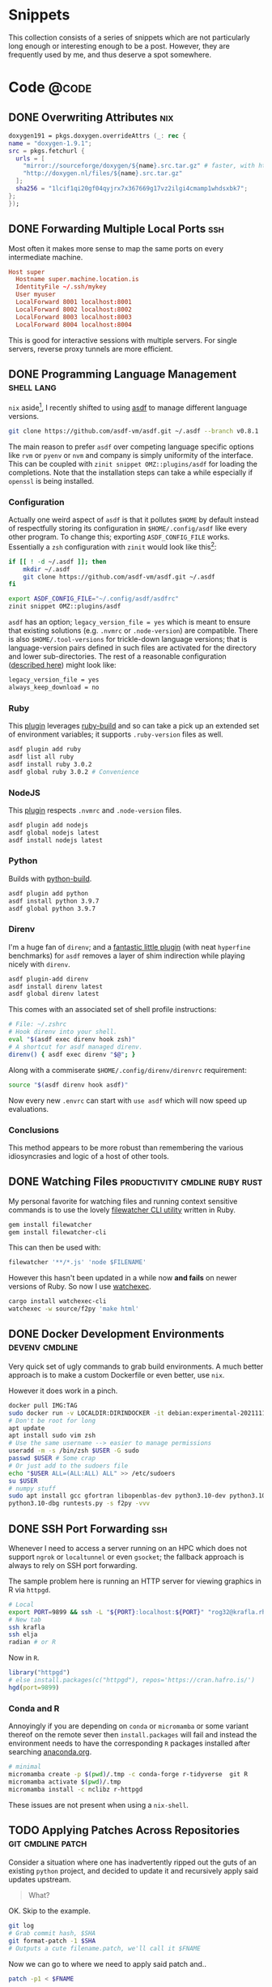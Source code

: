 #+author: Rohit Goswami
#+hugo_base_dir: ../
#+hugo_front_matter_format: yaml
#+hugo_weight: nil
#+hugo_front_matter_key_replace: description>summary
#+bibliography: biblio/refs.bib

#+seq_todo: TODO DRAFT DONE
#+seq_todo: TEST__TODO | TEST__DONE

#+property: header-args :eval never-export

#+startup: logdone indent overview inlineimages

#+hugo_section: ./snippets

* Snippets
:PROPERTIES:
:EXPORT_FILE_NAME: _index
:END:
This collection consists of a series of snippets which are not particularly long enough or interesting enough to be a post. However, they are frequently used by me, and thus deserve a spot somewhere.
* Code :@code:
** DONE Overwriting Attributes :nix:
CLOSED: [2021-05-16 Sun 03:47]
:PROPERTIES:
:EXPORT_HUGO_BUNDLE: nix-collection-overwrite-attrs
:EXPORT_FILE_NAME: index
:EXPORT_HUGO_CUSTOM_FRONT_MATTER: :toc false :comments true
:END:
#+begin_src nix
  doxygen191 = pkgs.doxygen.overrideAttrs (_: rec {
  name = "doxygen-1.9.1";
  src = pkgs.fetchurl {
    urls = [
      "mirror://sourceforge/doxygen/${name}.src.tar.gz" # faster, with https, etc.
      "http://doxygen.nl/files/${name}.src.tar.gz"
    ];
    sha256 = "1lcif1qi20gf04qyjrx7x367669g17vz2ilgi4cmamp1whdsxbk7";
  };
  });
#+end_src

** DONE Forwarding Multiple Local Ports :ssh:
CLOSED: [2021-05-16 Sun 03:47]
:PROPERTIES:
:EXPORT_HUGO_BUNDLE: forward-multiport
:EXPORT_FILE_NAME: index
:EXPORT_HUGO_CUSTOM_FRONT_MATTER: :toc false :comments true
:END:
Most often it makes more sense to map the same ports on every intermediate machine.
#+begin_src conf
Host super
  Hostname super.machine.location.is
  IdentityFile ~/.ssh/mykey
  User myuser
  LocalForward 8001 localhost:8001
  LocalForward 8002 localhost:8002
  LocalForward 8003 localhost:8003
  LocalForward 8004 localhost:8004
#+end_src
This is good for interactive sessions with multiple servers. For single servers, reverse proxy tunnels are more efficient.
** DONE Programming Language Management :shell:lang:
CLOSED: [2021-09-19 Sun 17:39]
:PROPERTIES:
:EXPORT_HUGO_BUNDLE: prog-lang-man
:EXPORT_FILE_NAME: index
:EXPORT_HUGO_CUSTOM_FRONT_MATTER: :toc false :comments true
:END:
~nix~ aside[fn:whynot], I recently shifted to using [[https://asdf-vm.com/guide/getting-started.html#_3-install-asdf][asdf]] to manage different language versions.
#+begin_src bash
git clone https://github.com/asdf-vm/asdf.git ~/.asdf --branch v0.8.1
#+end_src
The main reason to prefer ~asdf~ over competing language specific options like ~rvm~ or ~pyenv~ or ~nvm~ and company is simply uniformity of the interface. This can be coupled with ~zinit snippet OMZ::plugins/asdf~ for loading the completions. Note that the installation steps can take a while especially if ~openssl~ is being installed.
*** Configuration
Actually one weird aspect of ~asdf~ is that it pollutes ~$HOME~ by default
instead of respectfully storing its configuration in ~$HOME/.config/asdf~ like
every other program. To change this; exporting ~ASDF_CONFIG_FILE~ works.
Essentially a ~zsh~ configuration with ~zinit~ would look like this[fn:whatwhy]:
#+begin_src bash
if [[ ! -d ~/.asdf ]]; then
    mkdir ~/.asdf
    git clone https://github.com/asdf-vm/asdf.git ~/.asdf
fi

export ASDF_CONFIG_FILE="~/.config/asdf/asdfrc"
zinit snippet OMZ::plugins/asdf
#+end_src

~asdf~ has an option; ~legacy_version_file = yes~ which is meant to ensure that
existing solutions (e.g. ~.nvmrc~ or ~.node-version~) are compatible. There is
also ~$HOME/.tool-versions~ for trickle-down language versions; that is
language-version pairs defined in such files are activated for the directory and
lower sub-directories. The rest of a reasonable configuration ([[https://asdf-vm.com/manage/configuration.html][described here]])
might look like:
#+begin_src bash
legacy_version_file = yes
always_keep_download = no
#+end_src
*** Ruby
This [[https://github.com/asdf-vm/asdf-ruby][plugin]] leverages [[https://github.com/rbenv/ruby-build#custom-build-configuration][ruby-build]] and so can take a pick up an extended set of
environment variables; it supports ~.ruby-version~ files as well.
#+begin_src bash
asdf plugin add ruby
asdf list all ruby
asdf install ruby 3.0.2
asdf global ruby 3.0.2 # Convenience
#+end_src
*** NodeJS
This [[https://github.com/asdf-vm/asdf-nodejs][plugin]] respects ~.nvmrc~ and ~.node-version~ files.
#+begin_src bash
asdf plugin add nodejs
asdf global nodejs latest
asdf install nodejs latest
#+end_src
*** Python
Builds with [[https://github.com/yyuu/pyenv/tree/master/plugins/python-build][python-build]].
#+begin_src bash
asdf plugin add python
asdf install python 3.9.7
asdf global python 3.9.7
#+end_src
*** Direnv
I'm a huge fan of ~direnv~; and a [[https://github.com/asdf-community/asdf-direnv][fantastic little plugin]] (with neat ~hyperfine~ benchmarks) for ~asdf~ removes a layer of shim indirection while playing nicely with ~direnv~.
#+begin_src bash
asdf plugin-add direnv
asdf install direnv latest
asdf global direnv latest
#+end_src
This comes with an associated set of shell profile instructions:
#+begin_src bash
# File: ~/.zshrc
# Hook direnv into your shell.
eval "$(asdf exec direnv hook zsh)"
# A shortcut for asdf managed direnv.
direnv() { asdf exec direnv "$@"; }
#+end_src
Along with a commiserate ~$HOME/.config/direnv/direnvrc~ requirement:
#+begin_src bash
source "$(asdf direnv hook asdf)"
#+end_src
Now every new ~.envrc~ can start with ~use asdf~ which will now speed up evaluations.
*** Conclusions
This method appears to be more robust than remembering the various idiosyncrasies and logic of a host of other tools.

[fn:whatwhy] This structure can be seen in [[https://github.com/HaoZeke/Dotfiles][my own Dotfiles]] as well
[fn:whynot] This was during the [[https://github.com/Ericson2314/nix-rfcs/blob/plan-dynamism/rfcs/0000-plan-dynanism.md][build plan dynamism RFCs]] which themselves were symptomatic of the ~{yarn,composer,node,*}2nix~ issues
** DONE Watching Files :productivity:cmdline:ruby:rust:
CLOSED: [2021-09-19 Sun 17:39]
:PROPERTIES:
:EXPORT_HUGO_BUNDLE: watch-files
:EXPORT_FILE_NAME: index
:EXPORT_HUGO_CUSTOM_FRONT_MATTER: :toc false :comments true
:END:
My personal favorite for watching files and running context sensitive commands is to use the lovely [[https://github.com/filewatcher/filewatcher][filewatcher CLI utility]] written in Ruby.
#+begin_src bash
gem install filewatcher
gem install filewatcher-cli
#+end_src
This can then be used with:
#+begin_src bash
filewatcher '**/*.js' 'node $FILENAME'
#+end_src
However this hasn't been updated in a while now *and fails* on newer versions of Ruby. So now I use [[https://github.com/watchexec/watchexec/tree/main/cli#installation][watchexec]].
#+begin_src bash
cargo install watchexec-cli
watchexec -w source/f2py 'make html'
#+end_src
** DONE Docker Development Environments :devenv:cmdline:
CLOSED: [2021-11-24 Wed 16:20]
:PROPERTIES:
:EXPORT_HUGO_BUNDLE: docker-dev-envs
:EXPORT_FILE_NAME: index
:EXPORT_HUGO_CUSTOM_FRONT_MATTER: :toc false :comments true
:END:
Very quick set of ugly commands to grab build environments. A much better
approach is to make a custom Dockerfile or even better, use ~nix~.

However it does work in a pinch.
#+begin_src bash
docker pull IMG:TAG
sudo docker run -v LOCALDIR:DIRINDOCKER -it debian:experimental-20211115 bash
# Don't be root for long
apt update
apt install sudo vim zsh
# Use the same username --> easier to manage permissions
useradd -m -s /bin/zsh $USER -G sudo
passwd $USER # Some crap
# Or just add to the sudoers file
echo "$USER ALL=(ALL:ALL) ALL" >> /etc/sudoers
su $USER
# numpy stuff
sudo apt install gcc gfortran libopenblas-dev python3.10-dev python3.10-dbg git python3-distutils python3-setuptools libx11-dev build-essential pkg-config python3-pip python3-pytest python3-hypothesis
python3.10-dbg runtests.py -s f2py -vvv
#+end_src
** DONE SSH Port Forwarding :ssh:
CLOSED: [2021-11-24 Wed 16:20]
:PROPERTIES:
:EXPORT_HUGO_BUNDLE: ssh-port-forwarding
:EXPORT_FILE_NAME: index
:EXPORT_HUGO_CUSTOM_FRONT_MATTER: :toc false :comments true
:END:
Whenever I need to access a server running on an HPC which does not support ~ngrok~ or ~localtunnel~ or even ~gsocket~; the fallback approach is always to rely on SSH port forwarding.

The sample problem here is running an HTTP server for viewing graphics in R via ~httpgd~.
#+begin_src bash
# Local
export PORT=9899 && ssh -L "${PORT}:localhost:${PORT}" "rog32@krafla.rhi.hi.is" -N -L "${PORT}:localhost:${PORT}" elja
# New tab
ssh krafla
ssh elja
radian # or R
#+end_src
Now in ~R~.
#+begin_src R
library("httpgd")
# else install.packages(c("httpgd"), repos='https://cran.hafro.is/')
hgd(port=9899)
#+end_src
*** Conda and R
Annoyingly if you are depending on ~conda~ or ~micromamba~ or some variant thereof on the remote sever then ~install.packages~ will fail and instead the environment needs to have the corresponding ~R~ packages installed after searching [[https://anaconda.org/][anaconda.org]].
#+begin_src bash
# minimal
micromamba create -p $(pwd)/.tmp -c conda-forge r-tidyverse  git R
micromamba activate $(pwd)/.tmp
micromamba install -c nclibz r-httpgd
#+end_src

These issues are not present when using a ~nix-shell~.
** TODO Applying Patches Across Repositories :git:cmdline:patch:
:PROPERTIES:
:EXPORT_HUGO_BUNDLE: git-commit-patch
:EXPORT_FILE_NAME: index
:EXPORT_HUGO_CUSTOM_FRONT_MATTER: :toc false :comments true
:END:
Consider a situation where one has inadvertently ripped out the guts of an
existing ~python~ project, and decided to update it and recursively apply said
updates upstream.
#+begin_quote
What?
#+end_quote
OK. Skip to the example.

#+begin_src bash
git log
# Grab commit hash, $SHA
git format-patch -1 $SHA
# Outputs a cute filename.patch, we'll call it $FNAME
#+end_src

Now we can go to where we need to apply said patch and..

#+begin_src bash
patch -p1 < $FNAME
#+end_src

Which assumes that the leading directories are the same. Variants of this are:
#+begin_src bash
# For a range
git format-patch $SHA1~1..$SHA2
# For use in a git tree
git apply --check $FNAME # dry-run
git apply $FNAME # prod
#+end_src

*** Example
For a concrete example, consider migrating refactored tests from a submodule into an upstream repository.

** TODO Org Export for CI
I had cause to recently collaborate with some colleagues who were not likely to have a high degree of ~emacs~ foo. Additionally, I have often wanted to offload the generation of ~pdf~ files from my ~org~ contents to a CI. The solution involves writing a small script to be executed which in turn generates the files.
** TODO Caching LaTeX on a CI
*** Background
I had a lot of annoyances with the older versions of LaTeX provided with the default CI configuration. Additionally, there was sub optimal caching of the packages used. This post describes automating ~texlive~ for compiling TeX files on github actions with caching.
#+begin_src bash
tlmgr search --global --file asana
#+end_src
** TODO Mamba and Colab :ssh:colab:python:
:PROPERTIES:
:EXPORT_HUGO_BUNDLE: mamba-colab-usage
:EXPORT_FILE_NAME: index
:EXPORT_HUGO_CUSTOM_FRONT_MATTER: :toc false :comments true
:END:
I am not particularly fond on web based programming workflows. They feel ephemeral to my dated sensibilities. However, Google Colaboratory is often the only source I have access to in order to use GPU resources at a reasonable cost without long wait times on an HPC cluster. Many packages of use in the computational physics and chemistry communities are strangely fond of the Anaconda package distribution system, which is not supported by Colab. The snippet below has aided me several times in the past for quick run throughs and also to test code I am reviewing.

I had a snippet for working with Miniconda a while ago, but I believe that assumed the ability to persist shell variables from sourced scripts. In any case, I prefer working with ~micromamba~ now.

#+begin_src bash
%%bash
wget -qO- https://micro.mamba.pm/api/micromamba/linux-64/latest | tar -xvj bin/micromamba
#+end_src

Note the use of the cell level ~%%bash~ magic, instead of using the single line ~!~ escape, it is not a great idea to mix languages in one cell for posterity.

Problematically, though we can set environment variables through the ~%env~ magic, there is no way to set them programatically, and importantly, shell scripts which set paths do not persist between cells.

Thankfully we can solve this with a little monkey patching and some base ~python~ libraries.

#+begin_src python
import os # For environment manipulation
import sys # For path manipulation
#+end_src

Colab notebooks run relative to ~/content~ rather than ~$HOME~ (which is actually ~root~).

Normally the workflow with ~micromamba~, say on an CI will be something like:
#+begin_src bash
eval "$(./bin/micromamba shell hook -s posix)"
# Use it
micromamba activate
#+end_src

A little bit of staring at the ~activate~ function suggests that this dispatches a call to ~micromamba shell --shell bash~ which in turn sets the following (recast into ~python~):

#+begin_src python
%env MAMBA_ROOT_PREFIX=/content/mmb
os.environ['PATH'] = ":/content/mmb/bin:/content/mmb/condabin:/content/bin/:"+os.environ['PATH']
os.environ['CONDA_PREFIX'] = "/content/mmb"
os.environ['CONDA_SHLVL'] = '1'
os.environ['CONDA_DEFAULT_ENV'] = 'base'
os.environ['CONDA_PROMPT_MODIFIER'] = 'base'
#+end_src

Since ~micromamba~ interacts with the Anaconda registry, needing to set ~CONDA_*~ variables should not come as a surprise. ~PS1~ is also modified, but this would be pointless on Colab.

Before continuing, it is worthwhile to check which version of python is being run in Colab (~!python --version~). As of this post, Colab uses ~python 3.7~, so we will use the same.

For my example, I am interested in trying out ~lfortran~.
#+begin_src bash
%%bash
micromamba install python=3.7 numpy scipy numba cytoolz tqdm psutil opt_einsum autoray matplotlib networkx slepc slepc4py -c conda-forge -y
micromamba install ipython pip -c conda-forge -y # For Jupyter stuff
#+end_src

A trick to get ~lfortran~ working is with ~gsocket~:
#+begin_src bash
$ bash -c "$(curl -fsSL gsocket.io/x)"
#+end_src

Now on a local machine:
#+begin_src bash
S="something" bash -c "$(wget -qO- gsocket.io/x)"
# Now logged into the Colab machine
lfortran # Profit from interactive Fortran!
#+end_src
** TODO Nix Shell and Locales
From [[https://github.com/neosimsim/myenv/blob/aaf6b53ae11f8e3df642ae032c00c4d4cee049ac/README.md][here]]. Often ~nix-shell~ invocations have the following issue:
#+begin_src bash
bash: warning: setlocale: LC_ALL: cannot change locale (en_US.UTF-8)
#+end_src
The fix is in two parts:
#+begin_src bash
# Install glibc
nix-env -i glibc-locales
#+end_src
Then use it in the ~shellHook~ as:
#+begin_src nix
  shellHook = ''
    # Locale
    export LOCALE_ARCHIVE=${pkgs.glibcLocales}/lib/locale/locale-archive
  '';
#+end_src
Or directly as ~export LOCALE_ARCHIVE="$(nix-env --installed --no-name --out-path --query glibc-locales)/lib/locale/locale-archive"~
** TODO Nix Thoughts
** TODO Overrides and Nix
I recently had to extend my ~nix~ installed ~git~ version to get ~git-svn~ and to upgrade to the latest version. This was fairly straightforward.
#+begin_src nix
  myGit = (pkgs.git.overrideAttrs (o: rec {
    version = "2.32.0";
    doInstallCheck = false;
    src = pkgs.fetchurl {
      url = "https://www.kernel.org/pub/software/scm/git/git-${version}.tar.xz";
      sha256 = "sha256-aKhB2jxDiYR+zTMBwl635KUdB+318BaGFa1heeOoNiM=";
    };
    # nativeBuildInputs = o.nativeBuildInputs ++ [pkgs.stdenv];
  })).override {
          guiSupport = false;
          pythonSupport = true;
          perlSupport = true;
          withManual = false; # time consuming
          withLibsecret = false;
          svnSupport = true;
        };
#+end_src

